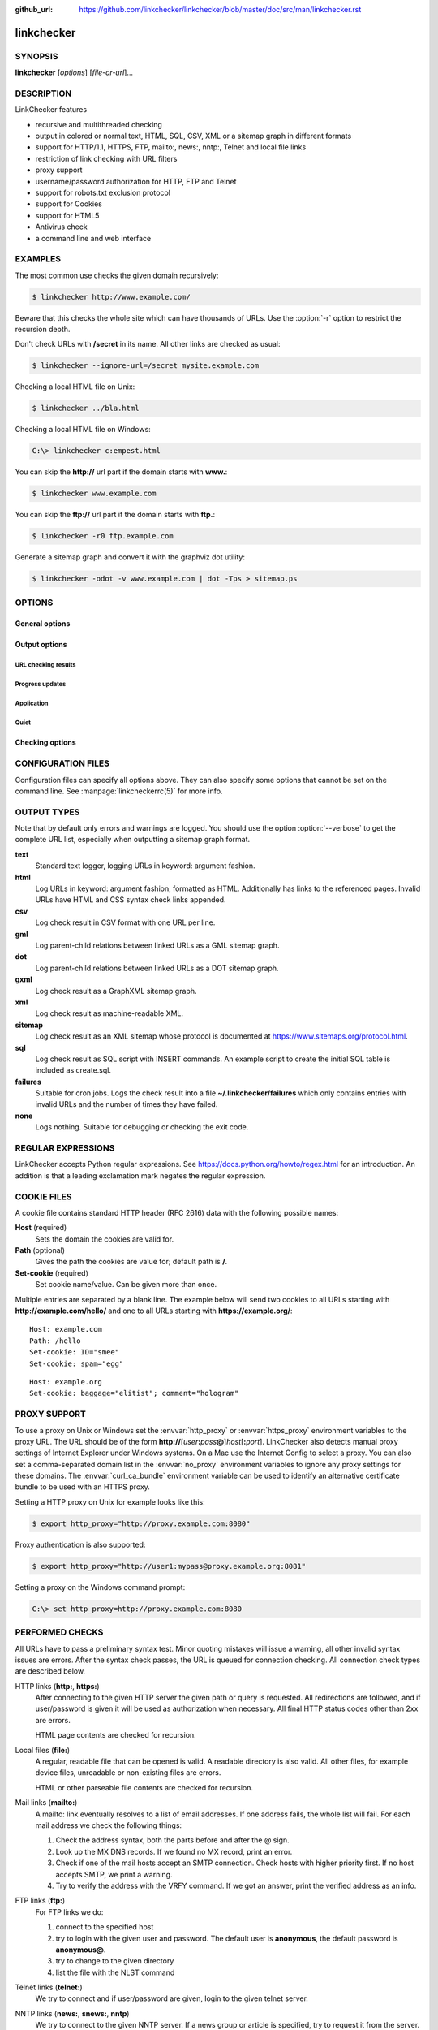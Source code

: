:github_url: https://github.com/linkchecker/linkchecker/blob/master/doc/src/man/linkchecker.rst

linkchecker
===========

SYNOPSIS
--------

**linkchecker** [*options*] [*file-or-url*]...

DESCRIPTION
-----------

LinkChecker features

-  recursive and multithreaded checking
-  output in colored or normal text, HTML, SQL, CSV, XML or a sitemap
   graph in different formats
-  support for HTTP/1.1, HTTPS, FTP, mailto:, news:, nntp:, Telnet and
   local file links
-  restriction of link checking with URL filters
-  proxy support
-  username/password authorization for HTTP, FTP and Telnet
-  support for robots.txt exclusion protocol
-  support for Cookies
-  support for HTML5
-  Antivirus check
-  a command line and web interface

EXAMPLES
--------

The most common use checks the given domain recursively:

.. code-block:: console

   $ linkchecker http://www.example.com/

Beware that this checks the whole site which can have thousands of
URLs. Use the :option:`-r` option to restrict the recursion depth.

Don't check URLs with **/secret** in its name. All other links are
checked as usual:

.. code-block:: console

   $ linkchecker --ignore-url=/secret mysite.example.com

Checking a local HTML file on Unix:

.. code-block:: console

   $ linkchecker ../bla.html

Checking a local HTML file on Windows:

.. code-block:: doscon

   C:\> linkchecker c:empest.html

You can skip the **http://** url part if the domain starts with
**www.**:

.. code-block:: console

   $ linkchecker www.example.com

You can skip the **ftp://** url part if the domain starts with **ftp.**:

.. code-block:: console

   $ linkchecker -r0 ftp.example.com

Generate a sitemap graph and convert it with the graphviz dot utility:

.. code-block:: console

   $ linkchecker -odot -v www.example.com | dot -Tps > sitemap.ps

OPTIONS
-------

General options
^^^^^^^^^^^^^^^

.. option:: -f FILENAME, --config=FILENAME

    Use FILENAME as configuration file. By default LinkChecker uses
    ~/.linkchecker/linkcheckerrc.

.. option:: -h, --help

    Help me! Print usage information for this program.
    
.. option:: --stdin

    Read list of white-space separated URLs to check from stdin.
    
.. option:: -t NUMBER, --threads=NUMBER

    Generate no more than the given number of threads. Default number of
    threads is 10. To disable threading specify a non-positive number.

.. option:: -V, --version

    Print version and exit.

.. option:: --list-plugins

    Print available check plugins and exit.

Output options
^^^^^^^^^^^^^^

URL checking results
""""""""""""""""""""

.. option:: -F TYPE[/ENCODING][/FILENAME], --file-output=TYPE[/ENCODING][/FILENAME]

    Output to a file linkchecker-out.TYPE,
    $HOME/.linkchecker/failures for the failures output type, or
    FILENAME if specified. The ENCODING specifies the output
    encoding, the default is that of your locale. Valid encodings are
    listed at
    https://docs.python.org/library/codecs.html#standard-encodings.
    The FILENAME and ENCODING parts of the none output type will
    be ignored, else if the file already exists, it will be overwritten.
    You can specify this option more than once. Valid file output TYPEs
    are text, html, sql, csv, gml, dot, xml,
    sitemap, none or failures. Default is no file output.
    The various output types are documented below. Note that you can
    suppress all console output with the option :option:`-o` *none*.

.. option:: --no-warnings

    Don't log warnings. Default is to log warnings.

.. option:: -o TYPE[/ENCODING], --output=TYPE[/ENCODING]

    Specify the console output type as text, html, sql, csv,
    gml, dot, xml, sitemap, none or failures.
    Default type is text. The various output types are documented below.
    The ENCODING specifies the output encoding, the default is that of
    your locale. Valid encodings are listed at
    https://docs.python.org/library/codecs.html#standard-encodings.

.. option:: -v, --verbose   

    Log all checked URLs. Default is to log only errors and warnings.

Progress updates
""""""""""""""""

.. option:: --no-status

    Do not print URL check status messages.

Application
"""""""""""

.. option:: -D STRING, --debug=STRING

    Print debugging output for the given logger. Available loggers are
    cmdline, checking, cache, dns, plugin and
    all. Specifying all is an alias for specifying all available
    loggers. The option can be given multiple times to debug with more
    than one logger. For accurate results, threading will be disabled
    during debug runs.

Quiet
"""""

.. option:: -q, --quiet

    Quiet operation, an alias for :option:`-o` *none* that also hides
    application information messages.
    This is only useful with :option:`-F`, else no results will be output.

Checking options
^^^^^^^^^^^^^^^^

.. option:: --cookiefile=FILENAME

    Read a file with initial cookie data. The cookie data format is
    explained below.

.. option:: --check-extern

    Check external URLs.

.. option:: --ignore-url=REGEX

    URLs matching the given regular expression will only be syntax checked.
    This option can be given multiple times.
    See section `REGULAR EXPRESSIONS`_ for more info.

.. option:: -N STRING, --nntp-server=STRING

    Specify an NNTP server for news: links. Default is the
    environment variable :envvar:`NNTP_SERVER`. If no host is given, only the
    syntax of the link is checked.

.. option:: --no-follow-url=REGEX

    Check but do not recurse into URLs matching the given regular
    expression.
    This option can be given multiple times.
    See section `REGULAR EXPRESSIONS`_ for more info.

.. option:: --no-robots

    Check URLs regardless of any robots.txt files.

.. option:: -p, --password

    Read a password from console and use it for HTTP and FTP
    authorization. For FTP the default password is anonymous@. For
    HTTP there is no default password. See also :option:`-u`.

.. option:: -r NUMBER, --recursion-level=NUMBER

    Check recursively all links up to given depth. A negative depth will
    enable infinite recursion. Default depth is infinite.

.. option:: --timeout=NUMBER

    Set the timeout for connection attempts in seconds. The default
    timeout is 60 seconds.

.. option:: -u STRING, --user=STRING

    Try the given username for HTTP and FTP authorization. For FTP the
    default username is anonymous. For HTTP there is no default
    username. See also :option:`-p`.

.. option:: --user-agent=STRING

    Specify the User-Agent string to send to the HTTP server, for
    example "Mozilla/4.0". The default is "LinkChecker/X.Y" where X.Y is
    the current version of LinkChecker.

CONFIGURATION FILES
-------------------

Configuration files can specify all options above. They can also specify
some options that cannot be set on the command line. See
:manpage:`linkcheckerrc(5)` for more info.

OUTPUT TYPES
------------

Note that by default only errors and warnings are logged. You should use
the option :option:`--verbose` to get the complete URL list, especially when
outputting a sitemap graph format.

**text**
    Standard text logger, logging URLs in keyword: argument fashion.
**html**
    Log URLs in keyword: argument fashion, formatted as HTML.
    Additionally has links to the referenced pages. Invalid URLs have
    HTML and CSS syntax check links appended.
**csv**
    Log check result in CSV format with one URL per line.
**gml**
    Log parent-child relations between linked URLs as a GML sitemap
    graph.
**dot**
    Log parent-child relations between linked URLs as a DOT sitemap
    graph.
**gxml**
    Log check result as a GraphXML sitemap graph.
**xml**
    Log check result as machine-readable XML.
**sitemap**
    Log check result as an XML sitemap whose protocol is documented at
    https://www.sitemaps.org/protocol.html.
**sql**
    Log check result as SQL script with INSERT commands. An example
    script to create the initial SQL table is included as create.sql.
**failures**
    Suitable for cron jobs. Logs the check result into a file
    **~/.linkchecker/failures** which only contains entries with
    invalid URLs and the number of times they have failed.
**none**
    Logs nothing. Suitable for debugging or checking the exit code.

REGULAR EXPRESSIONS
-------------------

LinkChecker accepts Python regular expressions. See
https://docs.python.org/howto/regex.html for an introduction.
An addition is that a leading exclamation mark negates the regular
expression.

COOKIE FILES
------------

A cookie file contains standard HTTP header (RFC 2616) data with the
following possible names:

**Host** (required)
    Sets the domain the cookies are valid for.
**Path** (optional)
    Gives the path the cookies are value for; default path is **/**.
**Set-cookie** (required)
    Set cookie name/value. Can be given more than once.

Multiple entries are separated by a blank line. The example below will
send two cookies to all URLs starting with **http://example.com/hello/**
and one to all URLs starting with **https://example.org/**:

::

      Host: example.com
      Path: /hello
      Set-cookie: ID="smee"
      Set-cookie: spam="egg"

::

      Host: example.org
      Set-cookie: baggage="elitist"; comment="hologram"


PROXY SUPPORT
-------------

To use a proxy on Unix or Windows set the :envvar:`http_proxy` or
:envvar:`https_proxy` environment variables to the proxy URL. The URL should be
of the form
**http://**\ [*user*\ **:**\ *pass*\ **@**]\ *host*\ [**:**\ *port*].
LinkChecker also detects manual proxy settings of Internet Explorer
under Windows systems. On a Mac use
the Internet Config to select a proxy.
You can also set a comma-separated domain list in the :envvar:`no_proxy`
environment variables to ignore any proxy settings for these domains.
The :envvar:`curl_ca_bundle` environment variable can be used to identify an
alternative certificate bundle to be used with an HTTPS proxy.

Setting a HTTP proxy on Unix for example looks like this:

.. code-block:: console

   $ export http_proxy="http://proxy.example.com:8080"

Proxy authentication is also supported:

.. code-block:: console

   $ export http_proxy="http://user1:mypass@proxy.example.org:8081"

Setting a proxy on the Windows command prompt:

.. code-block:: doscon

   C:\> set http_proxy=http://proxy.example.com:8080

PERFORMED CHECKS
----------------

All URLs have to pass a preliminary syntax test. Minor quoting mistakes
will issue a warning, all other invalid syntax issues are errors. After
the syntax check passes, the URL is queued for connection checking. All
connection check types are described below.

HTTP links (**http:**, **https:**)
    After connecting to the given HTTP server the given path or query is
    requested. All redirections are followed, and if user/password is
    given it will be used as authorization when necessary. All final
    HTTP status codes other than 2xx are errors.

    HTML page contents are checked for recursion.

Local files (**file:**)
    A regular, readable file that can be opened is valid. A readable
    directory is also valid. All other files, for example device files,
    unreadable or non-existing files are errors.

    HTML or other parseable file contents are checked for recursion.

Mail links (**mailto:**)
    A mailto: link eventually resolves to a list of email addresses.
    If one address fails, the whole list will fail. For each mail
    address we check the following things:

    1. Check the address syntax, both the parts before and after the
       @ sign.
    2. Look up the MX DNS records. If we found no MX record, print an
       error.
    3. Check if one of the mail hosts accept an SMTP connection. Check
       hosts with higher priority first. If no host accepts SMTP, we
       print a warning.
    4. Try to verify the address with the VRFY command. If we got an
       answer, print the verified address as an info.

FTP links (**ftp:**)
    For FTP links we do:

    1. connect to the specified host
    2. try to login with the given user and password. The default user
       is **anonymous**, the default password is **anonymous@**.
    3. try to change to the given directory
    4. list the file with the NLST command

Telnet links (**telnet:**)
    We try to connect and if user/password are given, login to the given
    telnet server.

NNTP links (**news:**, **snews:**, **nntp**)
    We try to connect to the given NNTP server. If a news group or
    article is specified, try to request it from the server.

Unsupported links (**javascript:**, etc.)
    An unsupported link will only print a warning. No further checking
    will be made.

    The complete list of recognized, but unsupported links can be found
    in the
    `linkcheck/checker/unknownurl.py <https://github.com/linkchecker/linkchecker/blob/master/linkcheck/checker/unknownurl.py>`__
    source file. The most prominent of them should be JavaScript links.

PLUGINS
-------

There are two plugin types: connection and content plugins. Connection
plugins are run after a successful connection to the URL host. Content
plugins are run if the URL type has content (mailto: URLs have no
content for example) and if the check is not forbidden (ie. by HTTP
robots.txt).
Use the option :option:`--list-plugins` for a list of plugins and their
documentation. All plugins are enabled via the :manpage:`linkcheckerrc(5)`
configuration file.

RECURSION
---------

Before descending recursively into a URL, it has to fulfill several
conditions. They are checked in this order:

1. A URL must be valid.
2. A URL must be parseable. This currently includes HTML files, Opera
   bookmarks files, and directories. If a file type cannot be determined
   (for example it does not have a common HTML file extension, and the
   content does not look like HTML), it is assumed to be non-parseable.
3. The URL content must be retrievable. This is usually the case except
   for example mailto: or unknown URL types.
4. The maximum recursion level must not be exceeded. It is configured
   with the :option:`--recursion-level` option and is unlimited per default.
5. It must not match the ignored URL list. This is controlled with the
   :option:`--ignore-url` option.
6. The Robots Exclusion Protocol must allow links in the URL to be
   followed recursively. This is checked by searching for a "nofollow"
   directive in the HTML header data.

Note that the directory recursion reads all files in that directory, not
just a subset like **index.htm**.

NOTES
-----

URLs on the commandline starting with **ftp.** are treated like
**ftp://ftp.**, URLs starting with **www.** are treated like
**http://www.**. You can also give local files as arguments.
If you have your system configured to automatically establish a
connection to the internet (e.g. with diald), it will connect when
checking links not pointing to your local host. Use the :option:`--ignore-url`
option to prevent this.

Javascript links are not supported.

If your platform does not support threading, LinkChecker disables it
automatically.

You can supply multiple user/password pairs in a configuration file.

When checking **news:** links the given NNTP host doesn't need to be the
same as the host of the user browsing your pages.

ENVIRONMENT
-----------

.. envvar:: NNTP_SERVER

   specifies default NNTP server

.. envvar:: http_proxy

   specifies default HTTP proxy server

.. envvar:: ftp_proxy

   specifies default FTP proxy server

.. envvar:: no_proxy

   comma-separated list of domains to not contact over a proxy server

.. envvar:: LC_MESSAGES, LANG, LANGUAGE

   specify output language

RETURN VALUE
------------

The return value is 2 when

-  a program error occurred.

The return value is 1 when

-  invalid links were found or
-  link warnings were found and warnings are enabled

Else the return value is zero.

LIMITATIONS
-----------

LinkChecker consumes memory for each queued URL to check. With thousands
of queued URLs the amount of consumed memory can become quite large.
This might slow down the program or even the whole system.

FILES
-----

**~/.linkchecker/linkcheckerrc** - default configuration file

**~/.linkchecker/failures** - default failures logger output filename

**linkchecker-out.**\ *TYPE* - default logger file output name

SEE ALSO
--------

:manpage:`linkcheckerrc(5)`

https://docs.python.org/library/codecs.html#standard-encodings - valid
output encodings

https://docs.python.org/howto/regex.html - regular expression
documentation
